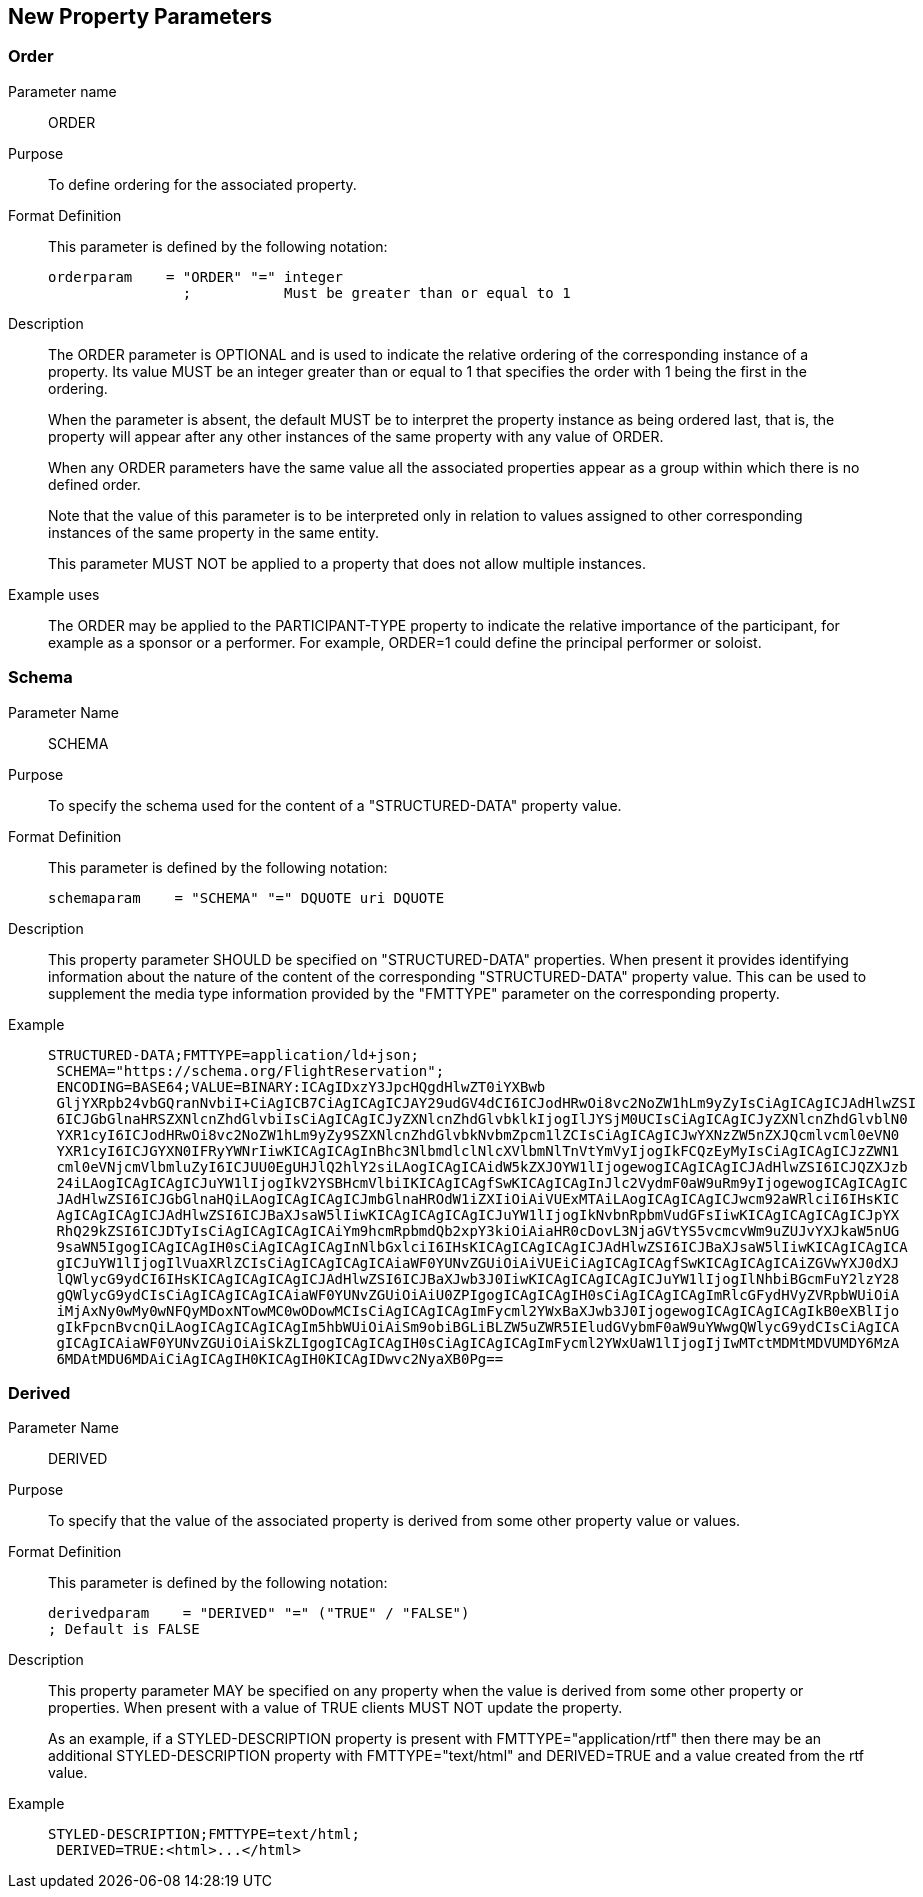 [[new_property_parameters]]
== New Property Parameters

[[parameter_order]]
=== Order

Parameter name:: ORDER

Purpose:: To define ordering for the associated property.

Format Definition:: This parameter is defined by the following notation:
+
[source%unnumbered]
----
orderparam    = "ORDER" "=" integer
                ;           Must be greater than or equal to 1
----

Description:: The ORDER parameter is OPTIONAL and is used to indicate the
relative ordering of the corresponding instance of a property. Its value MUST be
an integer greater than or equal to 1 that specifies the order with 1 being the
first in the ordering.
+
When the parameter is absent, the default MUST be to interpret the property
instance as being ordered last, that is, the property will appear after any other
instances of the same property with any value of ORDER.
+
When any ORDER parameters have the same value all the associated properties
appear as a group within which there is no defined order.
+
Note that the value of this parameter is to be interpreted only in relation to
values assigned to other corresponding instances of the same property in the same
entity.
+
This parameter MUST NOT be applied to a property that does not allow multiple
instances.

Example uses:: The ORDER may be applied to the PARTICIPANT-TYPE property to
indicate the relative importance of the participant, for example as a sponsor or
a performer. For example, ORDER=1 could define the principal performer or soloist.

[[parameter_schema]]
=== Schema

Parameter Name:: SCHEMA

Purpose:: To specify the schema used for the content of a "STRUCTURED-DATA"
property value.

Format Definition:: This parameter is defined by the following notation:
+
[source%unnumbered]
----
schemaparam    = "SCHEMA" "=" DQUOTE uri DQUOTE
----

Description:: This property parameter SHOULD be specified on "STRUCTURED-DATA"
properties. When present it provides identifying information about the nature of
the content of the corresponding "STRUCTURED-DATA" property value. This can be
used to supplement the media type information provided by the "FMTTYPE" parameter
on the corresponding property.

Example::
+
[source%unnumbered]
----
STRUCTURED-DATA;FMTTYPE=application/ld+json;
 SCHEMA="https://schema.org/FlightReservation";
 ENCODING=BASE64;VALUE=BINARY:ICAgIDxzY3JpcHQgdHlwZT0iYXBwb
 GljYXRpb24vbGQranNvbiI+CiAgICB7CiAgICAgICJAY29udGV4dCI6ICJodHRwOi8vc2NoZW1hLm9yZyIsCiAgICAgICJAdHlwZSI
 6ICJGbGlnaHRSZXNlcnZhdGlvbiIsCiAgICAgICJyZXNlcnZhdGlvbklkIjogIlJYSjM0UCIsCiAgICAgICJyZXNlcnZhdGlvblN0
 YXR1cyI6ICJodHRwOi8vc2NoZW1hLm9yZy9SZXNlcnZhdGlvbkNvbmZpcm1lZCIsCiAgICAgICJwYXNzZW5nZXJQcmlvcml0eVN0
 YXR1cyI6ICJGYXN0IFRyYWNrIiwKICAgICAgInBhc3NlbmdlclNlcXVlbmNlTnVtYmVyIjogIkFCQzEyMyIsCiAgICAgICJzZWN1
 cml0eVNjcmVlbmluZyI6ICJUU0EgUHJlQ2hlY2siLAogICAgICAidW5kZXJOYW1lIjogewogICAgICAgICJAdHlwZSI6ICJQZXJzb
 24iLAogICAgICAgICJuYW1lIjogIkV2YSBHcmVlbiIKICAgICAgfSwKICAgICAgInJlc2VydmF0aW9uRm9yIjogewogICAgICAgIC
 JAdHlwZSI6ICJGbGlnaHQiLAogICAgICAgICJmbGlnaHROdW1iZXIiOiAiVUExMTAiLAogICAgICAgICJwcm92aWRlciI6IHsKIC
 AgICAgICAgICJAdHlwZSI6ICJBaXJsaW5lIiwKICAgICAgICAgICJuYW1lIjogIkNvbnRpbmVudGFsIiwKICAgICAgICAgICJpYX
 RhQ29kZSI6ICJDTyIsCiAgICAgICAgICAiYm9hcmRpbmdQb2xpY3kiOiAiaHR0cDovL3NjaGVtYS5vcmcvWm9uZUJvYXJkaW5nUG
 9saWN5IgogICAgICAgIH0sCiAgICAgICAgInNlbGxlciI6IHsKICAgICAgICAgICJAdHlwZSI6ICJBaXJsaW5lIiwKICAgICAgICA
 gICJuYW1lIjogIlVuaXRlZCIsCiAgICAgICAgICAiaWF0YUNvZGUiOiAiVUEiCiAgICAgICAgfSwKICAgICAgICAiZGVwYXJ0dXJ
 lQWlycG9ydCI6IHsKICAgICAgICAgICJAdHlwZSI6ICJBaXJwb3J0IiwKICAgICAgICAgICJuYW1lIjogIlNhbiBGcmFuY2lzY28
 gQWlycG9ydCIsCiAgICAgICAgICAiaWF0YUNvZGUiOiAiU0ZPIgogICAgICAgIH0sCiAgICAgICAgImRlcGFydHVyZVRpbWUiOiA
 iMjAxNy0wMy0wNFQyMDoxNTowMC0wODowMCIsCiAgICAgICAgImFycml2YWxBaXJwb3J0IjogewogICAgICAgICAgIkB0eXBlIjo
 gIkFpcnBvcnQiLAogICAgICAgICAgIm5hbWUiOiAiSm9obiBGLiBLZW5uZWR5IEludGVybmF0aW9uYWwgQWlycG9ydCIsCiAgICA
 gICAgICAiaWF0YUNvZGUiOiAiSkZLIgogICAgICAgIH0sCiAgICAgICAgImFycml2YWxUaW1lIjogIjIwMTctMDMtMDVUMDY6MzA
 6MDAtMDU6MDAiCiAgICAgIH0KICAgIH0KICAgIDwvc2NyaXB0Pg==
----

[[parameter_derived]]
=== Derived

Parameter Name:: DERIVED

Purpose:: To specify that the value of the associated property is derived from
some other property value or values.

Format Definition:: This parameter is defined by the following notation:
+
[source%unnumbered]
----
derivedparam    = "DERIVED" "=" ("TRUE" / "FALSE")
; Default is FALSE
----

Description:: This property parameter MAY be specified on any property when the
value is derived from some other property or properties. When present with a
value of TRUE clients MUST NOT update the property.
+
As an example, if a STYLED-DESCRIPTION property is present with
FMTTYPE="application/rtf" then there may be an additional STYLED-DESCRIPTION
property with FMTTYPE="text/html" and DERIVED=TRUE and a value created from the
rtf value.

Example::
+
[source%unnumbered]
----
STYLED-DESCRIPTION;FMTTYPE=text/html;
 DERIVED=TRUE:<html>...</html>
----
